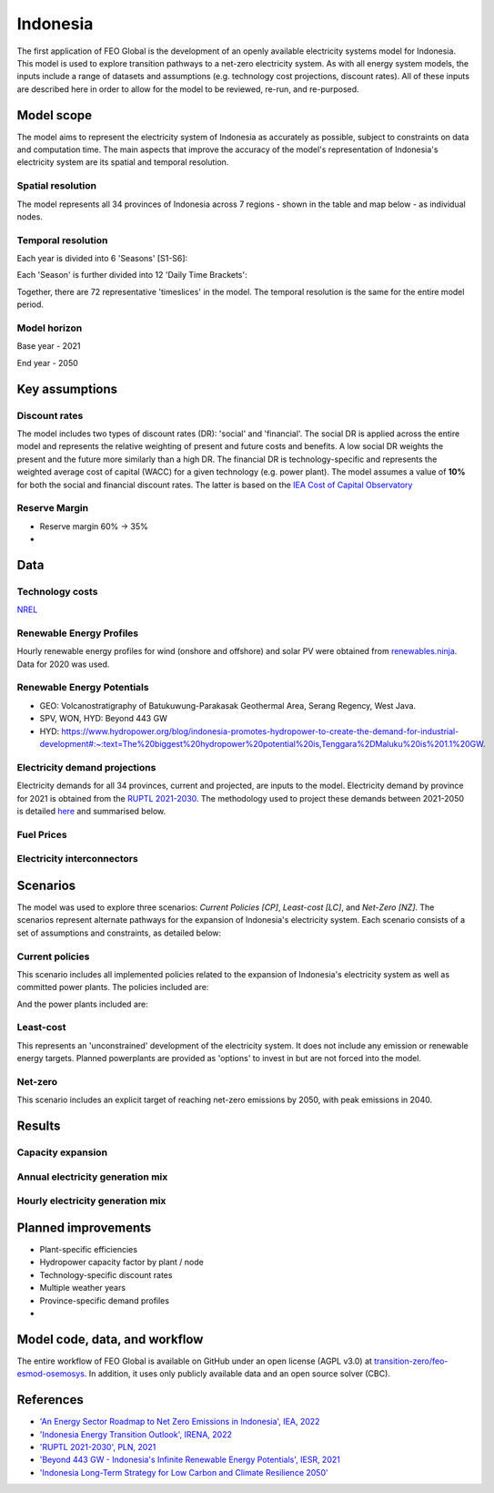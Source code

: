 Indonesia
=========

The first application of FEO Global is the development of an openly available 
electricity systems model for Indonesia. This model is used to explore 
transition pathways to a net-zero electricity system. As with all energy system 
models, the inputs include a range of datasets and assumptions (e.g. technology 
cost projections, discount rates). All of these inputs are described here in 
order to allow for the model to be reviewed, re-run, and re-purposed.

Model scope
-----------
The model aims to represent the electricity system of Indonesia as accurately as
possible, subject to constraints on data and computation time. The main aspects 
that improve the accuracy of the model's representation of Indonesia's 
electricity system are its spatial and temporal resolution.

Spatial resolution
..................

The model represents all 34 provinces of Indonesia across 7 regions - shown in 
the table and map below - as individual nodes. 

.. csv-table:: Provinces of Indonesia
   :file: tables/provinces.csv
   :widths: 50, 50, 50, 50
   :header-rows: 1
   :align: center

.. image:: figures/Indonesia_provinces_english.png


Temporal resolution
...................
Each year is divided into 6 'Seasons' [S1-S6]: 

.. csv-table:: Teporal resolution - Seasons
   :file: tables/seasons_summary.csv
   :widths: 50, 50
   :header-rows: 1
   :align: center

Each 'Season' is further divided into 12 'Daily Time Brackets':

.. csv-table:: Temporal resolution - daily time brackets
   :file: tables/dailytimebrackets_summary.csv
   :widths: 50, 50
   :header-rows: 1
   :align: center

Together, there are 72 representative 'timeslices' in the model. The temporal 
resolution is the same for the entire model period. 


Model horizon
.............
Base year - 2021

End year - 2050

Key assumptions
---------------

Discount rates
..............
The model includes two types of discount rates (DR): 'social' and 'financial'. 
The social DR is applied across the entire model and represents the relative 
weighting of present and future costs and benefits. A low social DR weights the 
present and the future more similarly than a high DR. The financial DR is 
technology-specific and represents the weighted average cost of capital (WACC) 
for a given technology (e.g. power plant). The model assumes a value of 
**10%** for both the social and financial discount rates. The latter is based 
on the `IEA Cost of Capital Observatory <iea_wacc_>`_ 


.. _iea_wacc: https://www.iea.org/data-and-statistics/data-tools/cost-of-capital-observatory

Reserve Margin
..............

- Reserve margin 60% -> 35%
- 

Data
----

Technology costs
................

`NREL <https://www.nrel.gov/docs/fy21osti/79236.pdf>`_ 

.. csv-table:: Technology cost projections (Capital)
   :file: tables/technology_costs_capital.csv
   :widths: 75, 50, 50, 50, 50, 50
   :header-rows: 1
   :align: center

.. csv-table:: Technology cost projections (Fixed)
   :file: tables/technology_costs_fixed.csv
   :widths: 75, 50, 50, 50, 50, 50
   :header-rows: 1
   :align: center


Renewable Energy Profiles
.........................

Hourly renewable energy profiles for wind (onshore and offshore) and solar PV were 
obtained from `renewables.ninja`_. Data for 2020 was used.

.. _renewables.ninja: https://www.renewables.ninja/

Renewable Energy Potentials
...........................
- GEO: Volcanostratigraphy of Batukuwung-Parakasak Geothermal \
  Area, Serang Regency, West Java. 
- SPV, WON, HYD: Beyond 443 GW
- HYD: https://www.hydropower.org/blog/indonesia-promotes-hydropower-to-create-the-demand-for-industrial-development#:~:text=The%20biggest%20hydropower%20potential%20is,Tenggara%2DMaluku%20is%201.1%20GW.


.. csv-table:: Renewable energy potential
   :file: tables/re_potentials_summary.csv
   :widths: 75, 50, 50, 50, 50, 50
   :header-rows: 1
   :align: center

Electricity demand projections
..............................

Electricity demands for all 34 provinces, current and projected, are inputs to 
the model. Electricity demand by province for 2021 is obtained from the 
`RUPTL 2021-2030 <ruptl_2021-2030_>`_. The methodology used to project these 
demands between 2021-2050 is detailed here_ and summarised below.

.. csv-table:: Electricity demand projections (GWh)
   :file: tables/demand_projections.csv
   :widths: 75, 75, 50, 50, 50, 50, 50
   :header-rows: 1
   :align: center

.. _here: https://docs.google.com/spreadsheets/d/1P9va-0Nhl3Tfr68iV4I5B9J3yA1qSakN/edit?usp=sharing&ouid=100957394761881350527&rtpof=true&sd=true

Fuel Prices
...........

.. csv-table:: Fuel price projections
   :file: tables/fuel_prices.csv
   :widths: 75, 75, 50, 50, 50, 50
   :header-rows: 1

Electricity interconnectors
...........................


Scenarios
---------

The model was used to explore three scenarios: *Current Policies [CP]*, 
*Least-cost [LC]*, and *Net-Zero [NZ]*. The scenarios represent alternate 
pathways for the expansion of Indonesia's electricity system. Each scenario 
consists of a set of assumptions and constraints, as detailed below:

Current policies
................

This scenario includes all implemented policies related to the expansion of 
Indonesia's electricity system as well as committed power plants. 
The policies included are: 

And the power plants included are:


Least-cost
..........

This represents an 'unconstrained' development of the electricity system. It 
does not include any emission or renewable energy targets. Planned powerplants 
are provided as 'options' to invest in but are not forced into the model. 

Net-zero
........

This scenario includes an explicit target of reaching net-zero emissions by 
2050, with peak emissions in 2040.


Results
-------

Capacity expansion
..................

.. raw:: html
   :file: figures/TotalCapacityAnnual_BAU.html

Annual electricity generation mix
.................................

.. raw:: html
   :file: figures/GenerationAnnual_BAU.html

Hourly electricity generation mix
.................................

.. raw:: html
   :file: figures/GenerationHourly_BAU.html


Planned improvements
--------------------

* Plant-specific efficiencies
* Hydropower capacity factor by plant / node
* Technology-specific discount rates
* Multiple weather years
* Province-specific demand profiles
* 

Model code, data, and workflow
------------------------------

The entire workflow of FEO Global is available on GitHub under an open license 
(AGPL v3.0) at `transition-zero/feo-esmod-osemosys <feo_repo_>`_. 
In addition, it uses only publicly available data and an open source solver 
(CBC). 

.. _feo_repo: https://github.com/transition-zero/feo-esmod-osemosys

References
----------

* `'An Energy Sector Roadmap to Net Zero Emissions in Indonesia', IEA, 2022 <iea_nze>`_
* `'Indonesia Energy Transition Outlook', IRENA, 2022 <irena_nze_>`_
* `'RUPTL 2021-2030', PLN, 2021 <ruptl_2021-2030_>`_
* `'Beyond 443 GW - Indonesia's Infinite Renewable Energy Potentials', IESR, 2021 <beyond443gw_>`_
* `'Indonesia Long-Term Strategy for Low Carbon and Climate Resilience 2050' <lts-lccr_>`_  


.. _irena_nze: https://www.irena.org/-/media/Files/IRENA/Agency/Publication/2022/Oct/IRENA_Indonesia_energy_transition_outlook_2022.pdf?rev=b122956e990f485994b9e9d7075f696c
.. _iea_nze: https://iea.blob.core.windows.net/assets/b496b141-8c3b-47fc-adb2-90740eb0b3b8/AnEnergySectorRoadmaptoNetZeroEmissionsinIndonesia.pdf
.. _ruptl_2021-2030: https://web.pln.co.id/statics/uploads/2021/10/ruptl-2021-2030.pdf
.. _beyond443gw: https://iesr.or.id/en/pustaka/beyond-443-gw-indonesias-infinite-renewable-energy-potentials
.. _lts-lccr: https://unfccc.int/sites/default/files/resource/Indonesia_LTS-LCCR_2021.pdf